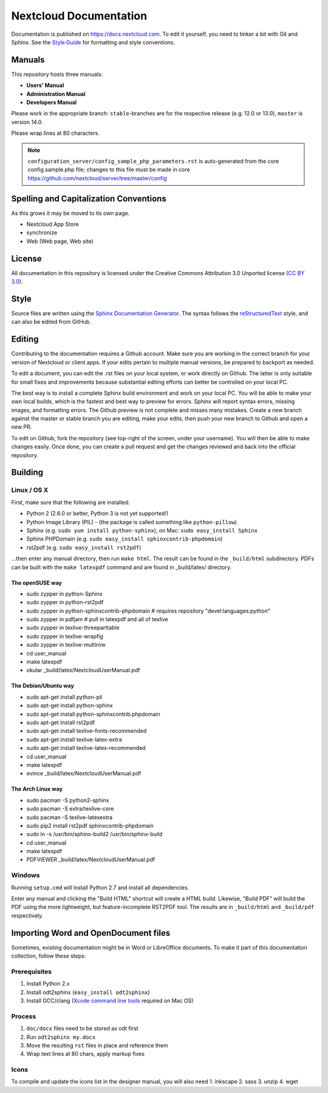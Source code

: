 =======================
Nextcloud Documentation
=======================

Documentation is published on `<https://docs.nextcloud.com>`_.
To edit it yourself, you need to tinker a bit with Git and Sphinx.
See the `Style Guide <https://github.com/nextcloud/documentation/blob/master/style_guide.rst>`_ for formatting and style conventions.

Manuals
-------

This repository hosts three manuals:

* **Users' Manual**
* **Administration Manual**
* **Developers Manual**

Please work in the appropriate branch: ``stable``-branches are for the respective release (e.g. 12.0 or 13.0), ``master`` is version 14.0.

Please wrap lines at 80 characters.

.. note:: ``configuration_server/config_sample_php_parameters.rst`` is auto-generated from the core
   config.sample.php file; changes to this file must be made in core `<https://github.com/nextcloud/server/tree/master/config>`_

Spelling and Capitalization Conventions
---------------------------------------

As this grows it may be moved to its own page.

* Nextcloud App Store
* synchronize
* Web (Web page, Web site)

License
-------

All documentation in this repository is licensed under the Creative Commons
Attribution 3.0 Unported license (`CC BY 3.0`_).

.. _CC BY 3.0: https://creativecommons.org/licenses/by/3.0/deed.en_US

Style
-----

Source files are written using the `Sphinx Documentation Generator
<https://www.sphinx-doc.org/en/master/>`_. The syntax follows the `reStructuredText
<http://docutils.sourceforge.net/rst.html>`_ style, and can also be edited
from GitHub.

Editing
-------

Contributing to the documentation requires a Github account. Make sure you are
working in the correct branch for your version of Nextcloud or client apps.
If your edits pertain to multiple manual versions, be prepared to backport as
needed.

To edit a document, you can edit the .rst files on your local system, or work
directly on Github. The latter is only suitable for small fixes and improvements
because substantial editing efforts can better be controlled on your local PC.

The best way is to install a complete Sphinx build environment and work on your
local PC. You will be able to make your own local builds, which is the fastest
and best way to preview for errors. Sphinx will report syntax errors, missing
images, and formatting errors. The Github preview is not complete and misses
many mistakes. Create a new branch against the master or stable branch you are
editing, make your edits, then push your new branch to Github and open a new PR.

To edit on Github, fork the repository (see top-right of the screen, under
your username). You will then be able to make changes easily. Once done,
you can create a pull request and get the changes reviewed and back into
the official repository.

Building
--------

Linux / OS X
^^^^^^^^^^^^

First, make sure that the following are installed:

* Python 2 (2.6.0 or better, Python 3 is not yet supported!)
* Python Image Library (PIL) - (the package is called something like ``python-pillow``)
* Sphinx (e.g. ``sudo yum install python-sphinx``),
  on Mac: ``sudo easy_install Sphinx``
* Sphinx PHPDomain (e.g. ``sudo easy_install sphinxcontrib-phpdomain``)
* rst2pdf (e.g. ``sudo easy_install rst2pdf``)

...then enter any manual directory, then run ``make html``. The result can
be found in the ``_build/html`` subdirectory.  PDFs can be built with the
``make latexpdf`` command and are found in _build/latex/ directory.

The openSUSE way
~~~~~~~~~~~~~~~~
* sudo zypper in python-Sphinx
* sudo zypper in python-rst2pdf
* sudo zypper in python-sphinxcontrib-phpdomain # requires repository "devel:languages:python"
* sudo zypper in pdfjam   # pull in latexpdf and all of texlive
* sudo zypper in texlive-threeparttable
* sudo zypper in texlive-wrapfig
* sudo zypper in texlive-multirow
* cd user_manual
* make latexpdf
* okular _build/latex/NextcloudUserManual.pdf

The Debian/Ubuntu way
~~~~~~~~~~~~~~~~~~~~~
* sudo apt-get install python-pil
* sudo apt-get install python-sphinx
* sudo apt-get install python-sphinxcontrib.phpdomain
* sudo apt-get install rst2pdf
* sudo apt-get install texlive-fonts-recommended
* sudo apt-get install texlive-latex-extra
* sudo apt-get install texlive-latex-recommended
* cd user_manual
* make latexpdf
* evince _build/latex/NextcloudUserManual.pdf

The Arch Linux way
~~~~~~~~~~~~~~~~~~
* sudo pacman -S python2-sphinx
* sudo pacman -S extra/texlive-core
* sudo pacman -S texlive-latexextra
* sudo pip2 install rst2pdf sphinxcontrib-phpdomain
* sudo ln -s /usr/bin/sphinx-build2 /usr/bin/sphinx-build
* cd user_manual
* make latexpdf
* PDFVIEWER _build/latex/NextcloudUserManual.pdf

Windows
^^^^^^^

Running ``setup.cmd`` will install Python 2.7 and install all dependencies.

Enter any manual and clicking the "Build HTML" shortcut will create a HTML
build. Likewise, "Build PDF" will build the PDF using the more lightweight,
but feature-incomplete RST2PDF tool. The results are in ``_build/html`` and
``_build/pdf`` respectively.

Importing Word and OpenDocument files
-------------------------------------

Sometimes, existing documentation might be in Word or LibreOffice documents. To
make it part of this documentation collection, follow these steps:

Prerequisites
^^^^^^^^^^^^^

1. Install Python 2.x
2. Install odt2sphinx (``easy_install odt2sphinx``)
3. Install GCC/clang (`Xcode command line tools`_ required on Mac OS)

Process
^^^^^^^

1. ``doc/docx`` files need to be stored as odt first
2. Run ``odt2sphinx my.docx``
3. Move the resulting ``rst`` files in place and reference them
4. Wrap text lines at 80 chars, apply markup fixes

Icons
^^^^^
To compile and update the icons list in the designer manual, you will also need
1. inkscape
2. sass
3. unzip
4. wget

.. _CC BY 3.0: https://creativecommons.org/licenses/by/3.0/deed.en_US
.. _`Xcode command line tools`: https://stackoverflow.com/questions/9329243/xcode-install-command-line-tools
